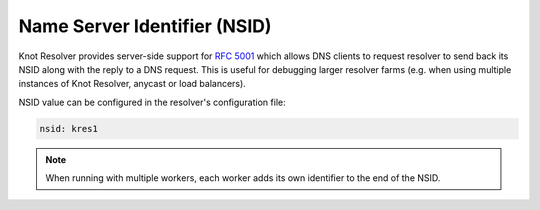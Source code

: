 .. SPDX-License-Identifier: GPL-3.0-or-later

.. _config-nsid:

Name Server Identifier (NSID)
=============================

Knot Resolver provides server-side support for :rfc:`5001`
which allows DNS clients to request resolver to send back its NSID
along with the reply to a DNS request.
This is useful for debugging larger resolver farms
(e.g. when using multiple instances of Knot Resolver, anycast or load balancers).

NSID value can be configured in the resolver's configuration file:

.. code-block:: yaml

   nsid: kres1

.. note::

   When running with multiple workers, each worker adds its own identifier to the end of the NSID.
